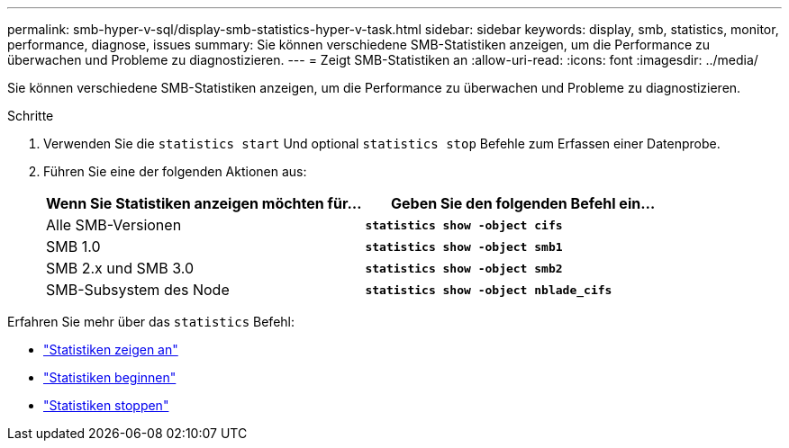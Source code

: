 ---
permalink: smb-hyper-v-sql/display-smb-statistics-hyper-v-task.html 
sidebar: sidebar 
keywords: display, smb, statistics, monitor, performance, diagnose, issues 
summary: Sie können verschiedene SMB-Statistiken anzeigen, um die Performance zu überwachen und Probleme zu diagnostizieren. 
---
= Zeigt SMB-Statistiken an
:allow-uri-read: 
:icons: font
:imagesdir: ../media/


[role="lead"]
Sie können verschiedene SMB-Statistiken anzeigen, um die Performance zu überwachen und Probleme zu diagnostizieren.

.Schritte
. Verwenden Sie die `statistics start` Und optional `statistics stop` Befehle zum Erfassen einer Datenprobe.
. Führen Sie eine der folgenden Aktionen aus:
+
|===
| Wenn Sie Statistiken anzeigen möchten für... | Geben Sie den folgenden Befehl ein... 


 a| 
Alle SMB-Versionen
 a| 
`*statistics show -object cifs*`



 a| 
SMB 1.0
 a| 
`*statistics show -object smb1*`



 a| 
SMB 2.x und SMB 3.0
 a| 
`*statistics show -object smb2*`



 a| 
SMB-Subsystem des Node
 a| 
`*statistics show -object nblade_cifs*`

|===


Erfahren Sie mehr über das `statistics` Befehl:

* link:https://docs.netapp.com/us-en/ontap-cli-9121/statistics-show.html["Statistiken zeigen an"^]
* link:https://docs.netapp.com/us-en/ontap-cli-9121/statistics-start.html["Statistiken beginnen"^]
* link:https://docs.netapp.com/us-en/ontap-cli-9121/statistics-stop.html["Statistiken stoppen"^]


